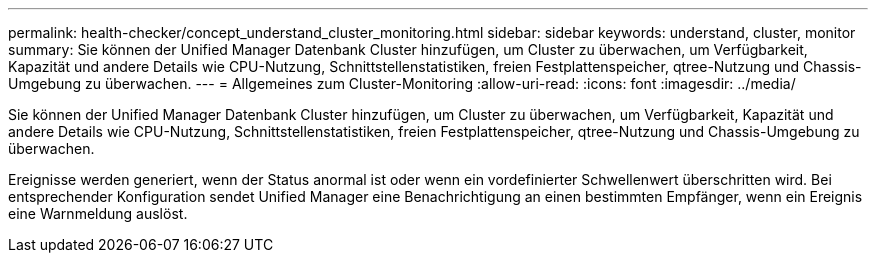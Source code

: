---
permalink: health-checker/concept_understand_cluster_monitoring.html 
sidebar: sidebar 
keywords: understand, cluster, monitor 
summary: Sie können der Unified Manager Datenbank Cluster hinzufügen, um Cluster zu überwachen, um Verfügbarkeit, Kapazität und andere Details wie CPU-Nutzung, Schnittstellenstatistiken, freien Festplattenspeicher, qtree-Nutzung und Chassis-Umgebung zu überwachen. 
---
= Allgemeines zum Cluster-Monitoring
:allow-uri-read: 
:icons: font
:imagesdir: ../media/


[role="lead"]
Sie können der Unified Manager Datenbank Cluster hinzufügen, um Cluster zu überwachen, um Verfügbarkeit, Kapazität und andere Details wie CPU-Nutzung, Schnittstellenstatistiken, freien Festplattenspeicher, qtree-Nutzung und Chassis-Umgebung zu überwachen.

Ereignisse werden generiert, wenn der Status anormal ist oder wenn ein vordefinierter Schwellenwert überschritten wird. Bei entsprechender Konfiguration sendet Unified Manager eine Benachrichtigung an einen bestimmten Empfänger, wenn ein Ereignis eine Warnmeldung auslöst.
